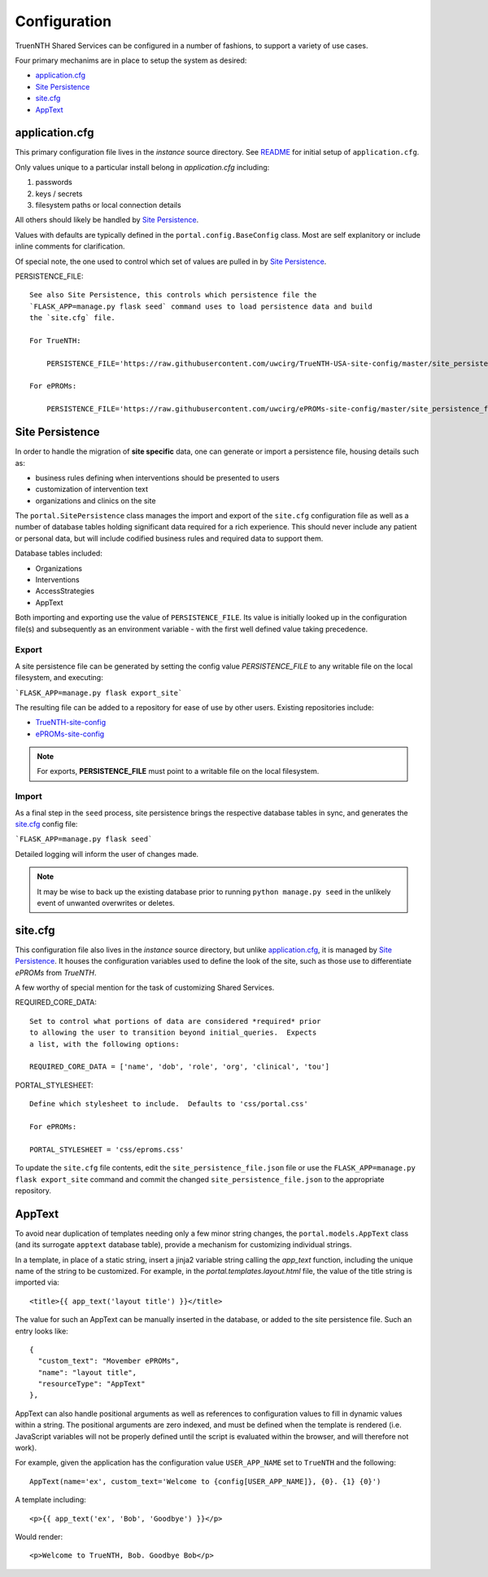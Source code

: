 Configuration
*************

TruenNTH Shared Services can be configured in a number of fashions, to support
a variety of use cases.

Four primary mechanims are in place to setup the system as desired:

- `application.cfg`_
- `Site Persistence`_
- `site.cfg`_
- `AppText`_

application.cfg
===============

This primary configuration file lives in the `instance` source directory.
See `README <readme_link.html>`__ for initial setup of ``application.cfg``.

Only values unique to a particular install belong in `application.cfg`
including:

1. passwords
2. keys / secrets
3. filesystem paths or local connection details

All others should likely be handled by `Site Persistence`_.

Values with defaults are typically defined in the ``portal.config.BaseConfig``
class.  Most are self explanitory or include inline comments for clarification.

Of special note, the one used to control which set of values are pulled in
by `Site Persistence`_.

PERSISTENCE_FILE::

    See also Site Persistence, this controls which persistence file the
    `FLASK_APP=manage.py flask seed` command uses to load persistence data and build
    the `site.cfg` file.

    For TrueNTH:

        PERSISTENCE_FILE='https://raw.githubusercontent.com/uwcirg/TrueNTH-USA-site-config/master/site_persistence_file.json'

    For ePROMs:

        PERSISTENCE_FILE='https://raw.githubusercontent.com/uwcirg/ePROMs-site-config/master/site_persistence_file.json'

Site Persistence
================

In order to handle the migration of **site specific** data, one can generate or
import a persistence file, housing details such as:

- business rules defining when interventions should be presented to users
- customization of intervention text
- organizations and clinics on the site

The ``portal.SitePersistence`` class manages the import and export of 
the ``site.cfg`` configuration file as well as a
number of database tables holding significant data required for a rich
experience.  This should never include any patient or personal data, but
will include codified business rules and required data to support them.

Database tables included:

- Organizations
- Interventions
- AccessStrategies
- AppText

Both importing and exporting use the value of ``PERSISTENCE_FILE``.
Its value is initially looked up in the configuration file(s) and subsequently
as an environment variable - with the first well defined value taking
precedence.

Export
------
A site persistence file can be generated by setting the config value
`PERSISTENCE_FILE` to any writable file on the local filesystem, and executing:

```FLASK_APP=manage.py flask export_site```

The resulting file can be added to a repository for ease of use by other users.
Existing repositories include:

- `TrueNTH-site-config <https://github.com/uwcirg/TrueNTH-USA-site-config>`_
- `ePROMs-site-config <https://github.com/uwcirg/ePROMs-site-config>`_

.. note::

   For exports, **PERSISTENCE_FILE** must point to a writable file on the local
   filesystem.

Import
------
As a final step in the ``seed`` process, site persistence brings the
respective database tables in sync, and generates the `site.cfg`_ config file:

```FLASK_APP=manage.py flask seed```

Detailed logging will inform the user of changes made.

.. note::

    It may be wise to back up the existing database prior to running ``python
    manage.py seed`` in the unlikely event of unwanted overwrites or deletes.

site.cfg
========

This configuration file also lives in the `instance` source directory, but
unlike `application.cfg`_, it is managed by `Site Persistence`_.  It houses
the configuration variables used to define the look of the site, such as
those use to differentiate `ePROMs` from `TrueNTH`.

A few worthy of special mention for the task of customizing Shared Services.

REQUIRED_CORE_DATA::

    Set to control what portions of data are considered *required* prior
    to allowing the user to transition beyond initial_queries.  Expects
    a list, with the following options:

    REQUIRED_CORE_DATA = ['name', 'dob', 'role', 'org', 'clinical', 'tou']

PORTAL_STYLESHEET::

    Define which stylesheet to include.  Defaults to 'css/portal.css'

    For ePROMs:

    PORTAL_STYLESHEET = 'css/eproms.css'

To update the ``site.cfg`` file contents, edit the
``site_persistence_file.json`` file or use the ``FLASK_APP=manage.py flask export_site``
command and commit the changed ``site_persistence_file.json`` to the
appropriate repository.

AppText
=======

To avoid near duplication of templates needing only a few minor string changes,
the ``portal.models.AppText`` class (and its surrogate ``apptext`` database
table), provide a mechanism for customizing individual strings.

In a template, in place of a static string, insert a jinja2 variable string
calling the `app_text` function, including the unique name of the string
to be customized.  For example, in the `portal.templates.layout.html` file,
the value of the title string is imported via::

    <title>{{ app_text('layout title') }}</title>

The value for such an AppText can be manually inserted in the database, or
added to the site persistence file.  Such an entry looks like::

    {
      "custom_text": "Movember ePROMs",
      "name": "layout title",
      "resourceType": "AppText"
    },

AppText can also handle positional arguments as well as references to
configuration values to fill in dynamic values within a string.  The
positional arguments are zero indexed, and must be defined when the template
is rendered (i.e. JavaScript variables will not be properly defined until
the script is evaluated within the browser, and will therefore not work).

For example, given the application has the configuration
value ``USER_APP_NAME`` set to ``TrueNTH`` and the following::

    AppText(name='ex', custom_text='Welcome to {config[USER_APP_NAME]}, {0}. {1} {0}')

A template including::

    <p>{{ app_text('ex', 'Bob', 'Goodbye') }}</p>

Would render::

    <p>Welcome to TrueNTH, Bob. Goodbye Bob</p>
